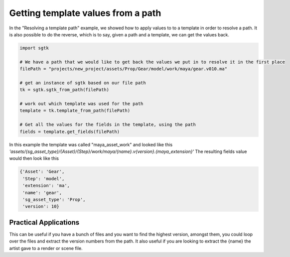 ###################################
Getting template values from a path
###################################

In the "Resolving a template path" example, we showed how to apply values to to a template in order to resolve a path.
It is also possible to do the reverse, which is to say, given a path and a template, we can get the values back.

.. code-block:: python

    import sgtk

    # We have a path that we would like to get back the values we put in to resolve it in the first place
    filePath = "projects/new_project/assets/Prop/Gear/model/work/maya/gear.v010.ma"

    # get an instance of sgtk based on our file path
    tk = sgtk.sgtk_from_path(filePath)

    # work out which template was used for the path
    template = tk.template_from_path(filePath)

    # Get all the values for the fields in the template, using the path
    fields = template.get_fields(filePath)

In this example the template was called "maya_asset_work" and looked like this
`'assets/{sg_asset_type}/{Asset}/{Step}/work/maya/{name}.v{version}.{maya_extension}'`
The resulting fields value would then look like this

.. code-block:: python

    {'Asset': 'Gear',
     'Step': 'model',
     'extension': 'ma',
     'name': 'gear',
     'sg_asset_type': 'Prop',
     'version': 10}



Practical Applications
----------------------

This can be useful if you have a bunch of files and you want to find the highest version,
amongst them, you could loop over the files and extract the version numbers from the path.
It also useful if you are looking to extract the {name} the artist gave to a render or scene file.